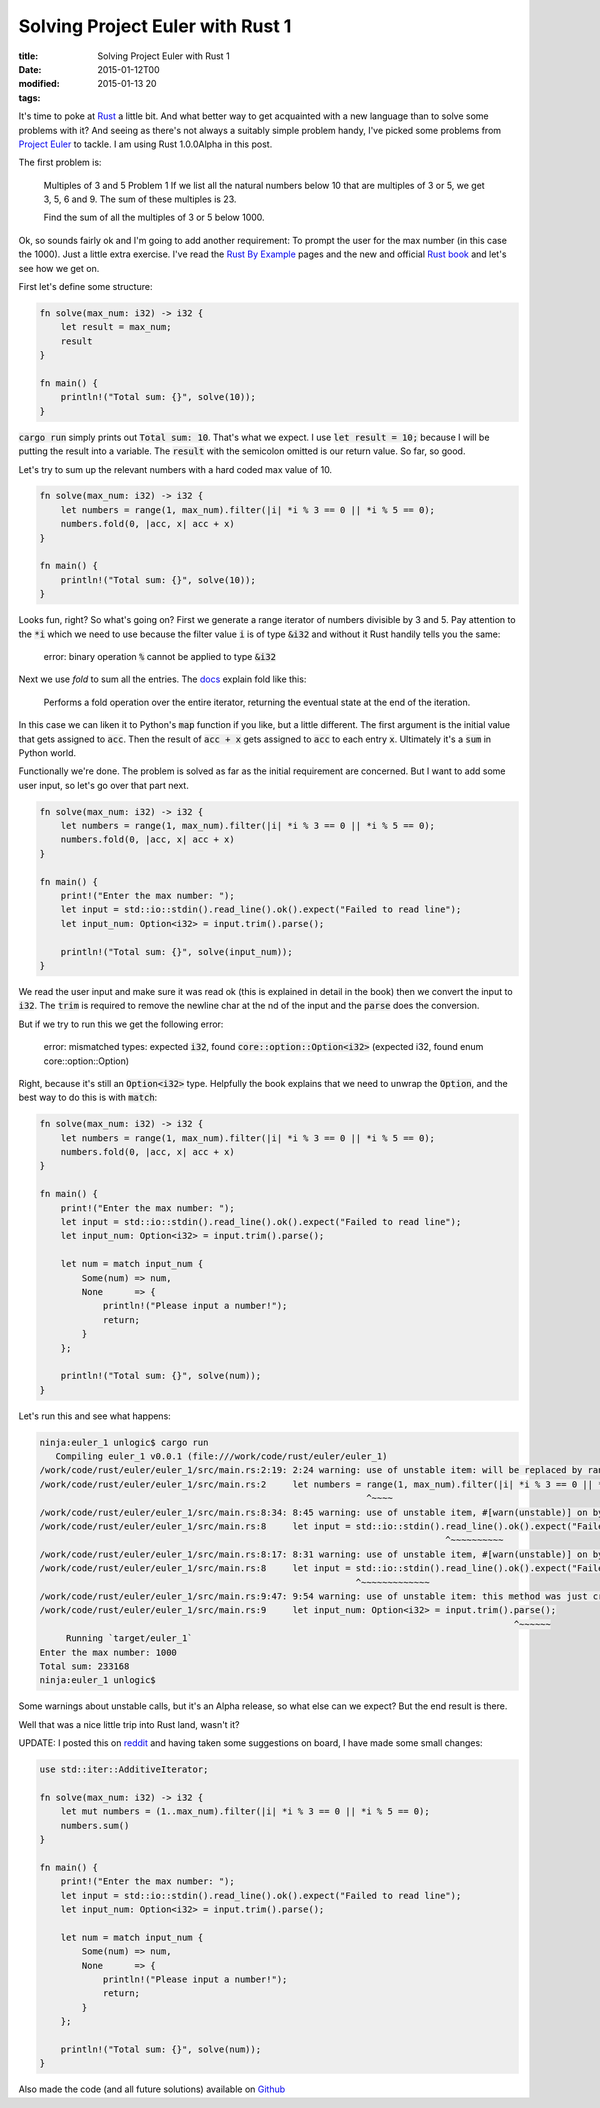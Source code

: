 Solving Project Euler with Rust 1
#################################

:title: Solving Project Euler with Rust 1
:date: 2015-01-12T00
:modified: 2015-01-13 20
:tags:


It's time to poke at `Rust <http://www.rust-lang.org/>`_ a little bit. And what
better way to get acquainted with a new language than to solve
some problems with it? And seeing as there's not always a suitably
simple problem handy, I've picked some problems from `Project Euler <https://projecteuler.net>`_
to tackle. I am using Rust 1.0.0Alpha in this post.

The first problem is:

    Multiples of 3 and 5
    Problem 1
    If we list all the natural numbers below 10 that are multiples of 3 or 5, 
    we get 3, 5, 6 and 9. The sum of these multiples is 23.

    Find the sum of all the multiples of 3 or 5 below 1000.
    
Ok, so sounds fairly ok and I'm going to add another requirement: To prompt the 
user for the max number (in this case the 1000). Just a little extra exercise. I've
read the `Rust By Example <http://rustbyexample.com/>`_ pages and the new and official
`Rust book <http://doc.rust-lang.org/1.0.0-alpha/book>`_ and let's see how we get on.

First let's define some structure:

.. code:: rust

	
	fn solve(max_num: i32) -> i32 {
	    let result = max_num;
	    result
	}
	
	fn main() {
	    println!("Total sum: {}", solve(10));
	}

:code:`cargo run` simply prints out :code:`Total sum: 10`. That's what we expect. I use :code:`let result = 10;`
because I will be putting the result into a variable. The :code:`result` with the semicolon
omitted is our return value. So far, so good.

Let's try to sum up the relevant numbers with a hard coded max value of 10.

.. code:: rust

	
	fn solve(max_num: i32) -> i32 {
	    let numbers = range(1, max_num).filter(|i| *i % 3 == 0 || *i % 5 == 0);
	    numbers.fold(0, |acc, x| acc + x)
	}
	
	fn main() {
	    println!("Total sum: {}", solve(10));
	}

Looks fun, right? So what's going on? First we generate a range iterator of numbers
divisible by 3 and 5. Pay attention to the :code:`*i` which we need to use because the
filter value :code:`i` is of type :code:`&i32` and without it Rust handily tells you the same:

    error: binary operation :code:`%` cannot be applied to type :code:`&i32`

Next we use `fold` to sum all the entries. The `docs <http://doc.rust-lang.org/1.0.0-alpha/core/iter/trait.IteratorExt.html#method.fold>`_ 
explain fold like this:

    Performs a fold operation over the entire iterator, returning the eventual
    state at the end of the iteration.

In this case we can liken it to Python's :code:`map` function if you like, but a little different.
The first argument is the initial value that gets assigned to :code:`acc`. Then the result of :code:`acc + x`
gets assigned to :code:`acc` to each entry :code:`x`. Ultimately it's a :code:`sum` in Python world.

Functionally we're done. The problem is solved as far as the initial requirement are concerned.
But I want to add some user input, so let's go over that part next.

.. code:: rust

	
	fn solve(max_num: i32) -> i32 {
	    let numbers = range(1, max_num).filter(|i| *i % 3 == 0 || *i % 5 == 0);
	    numbers.fold(0, |acc, x| acc + x)
	}
	
	fn main() {
	    print!("Enter the max number: ");
	    let input = std::io::stdin().read_line().ok().expect("Failed to read line");
	    let input_num: Option<i32> = input.trim().parse();
	    
	    println!("Total sum: {}", solve(input_num));
	}

We read the user input and make sure it was read ok (this is explained in detail in the book)
then we convert the input to :code:`i32`. The :code:`trim` is required to remove the newline char
at the nd of the input and the :code:`parse` does the conversion.

But if we try to run this we get the following error:

    error: mismatched types: expected :code:`i32`, found :code:`core::option::Option<i32>` 
    (expected i32, found enum core::option::Option)

Right, because it's still an :code:`Option<i32>` type. Helpfully the book explains that we need to 
unwrap the :code:`Option`, and the best way to do this is with :code:`match`:

.. code:: rust

	
	fn solve(max_num: i32) -> i32 {
	    let numbers = range(1, max_num).filter(|i| *i % 3 == 0 || *i % 5 == 0);
	    numbers.fold(0, |acc, x| acc + x)
	}
	
	fn main() {
	    print!("Enter the max number: ");
	    let input = std::io::stdin().read_line().ok().expect("Failed to read line");
	    let input_num: Option<i32> = input.trim().parse();
	    
	    let num = match input_num {
	        Some(num) => num,
	        None      => {
	            println!("Please input a number!");
	            return;
	        }
	    };
	
	    println!("Total sum: {}", solve(num));
	}

Let's run this and see what happens:

.. code:: console

	ninja:euler_1 unlogic$ cargo run
	   Compiling euler_1 v0.0.1 (file:///work/code/rust/euler/euler_1)
	/work/code/rust/euler/euler_1/src/main.rs:2:19: 2:24 warning: use of unstable item: will be replaced by range notation, #[warn(unstable)] on by default
	/work/code/rust/euler/euler_1/src/main.rs:2     let numbers = range(1, max_num).filter(|i| *i % 3 == 0 || *i % 5 == 0);
	                                                              ^~~~~
	/work/code/rust/euler/euler_1/src/main.rs:8:34: 8:45 warning: use of unstable item, #[warn(unstable)] on by default
	/work/code/rust/euler/euler_1/src/main.rs:8     let input = std::io::stdin().read_line().ok().expect("Failed to read line");
	                                                                             ^~~~~~~~~~~
	/work/code/rust/euler/euler_1/src/main.rs:8:17: 8:31 warning: use of unstable item, #[warn(unstable)] on by default
	/work/code/rust/euler/euler_1/src/main.rs:8     let input = std::io::stdin().read_line().ok().expect("Failed to read line");
	                                                            ^~~~~~~~~~~~~~
	/work/code/rust/euler/euler_1/src/main.rs:9:47: 9:54 warning: use of unstable item: this method was just created, #[warn(unstable)] on by default
	/work/code/rust/euler/euler_1/src/main.rs:9     let input_num: Option<i32> = input.trim().parse();
	                                                                                          ^~~~~~~
	     Running `target/euler_1`
	Enter the max number: 1000
	Total sum: 233168
	ninja:euler_1 unlogic$

Some warnings about unstable calls, but it's an Alpha release, so what else can we expect? But the end
result is there.

Well that was a nice little trip into Rust land, wasn't it?

UPDATE: I posted this on `reddit <https://www.reddit.com/r/rust/comments/2s9lam/just_started_playing_with_rust_heres_a_write_up/>`_ 
and having taken some suggestions on board, I have made some small changes:

.. code:: rust

	use std::iter::AdditiveIterator;
	
	fn solve(max_num: i32) -> i32 {
	    let mut numbers = (1..max_num).filter(|i| *i % 3 == 0 || *i % 5 == 0);
	    numbers.sum()
	}
	
	fn main() {
	    print!("Enter the max number: ");
	    let input = std::io::stdin().read_line().ok().expect("Failed to read line");
	    let input_num: Option<i32> = input.trim().parse();
	            
	    let num = match input_num {
	        Some(num) => num,
	        None      => {
	            println!("Please input a number!");
	            return;
	        }
	    };
	
	    println!("Total sum: {}", solve(num));
	}

Also made the code (and all future solutions) available on `Github <https://github.com/Svenito/euler_rust>`_

